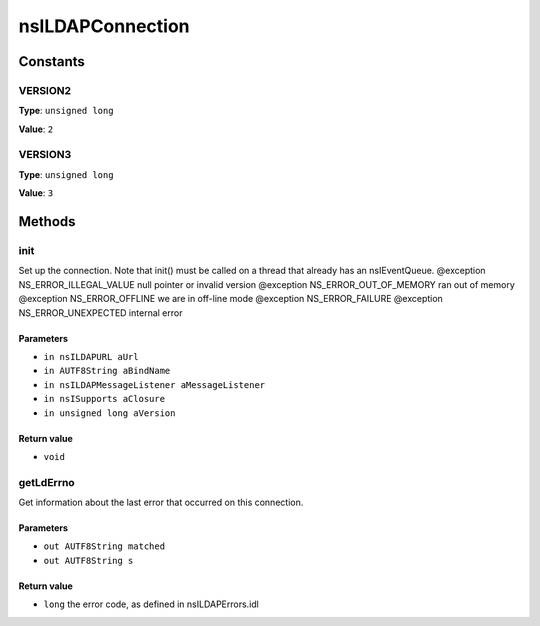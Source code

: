 =================
nsILDAPConnection
=================


Constants
=========

VERSION2
--------

**Type**: ``unsigned long``

**Value**: ``2``


VERSION3
--------

**Type**: ``unsigned long``

**Value**: ``3``


Methods
=======

init
----

Set up the connection.  Note that init() must be called on a thread
that already has an nsIEventQueue.
@exception NS_ERROR_ILLEGAL_VALUE        null pointer or invalid version
@exception NS_ERROR_OUT_OF_MEMORY        ran out of memory
@exception NS_ERROR_OFFLINE              we are in off-line mode
@exception NS_ERROR_FAILURE
@exception NS_ERROR_UNEXPECTED           internal error

Parameters
^^^^^^^^^^

* ``in nsILDAPURL aUrl``
* ``in AUTF8String aBindName``
* ``in nsILDAPMessageListener aMessageListener``
* ``in nsISupports aClosure``
* ``in unsigned long aVersion``

Return value
^^^^^^^^^^^^

* ``void``

getLdErrno
----------

Get information about the last error that occurred on this connection.

Parameters
^^^^^^^^^^

* ``out AUTF8String matched``
* ``out AUTF8String s``

Return value
^^^^^^^^^^^^

* ``long``
  the error code, as defined in nsILDAPErrors.idl
